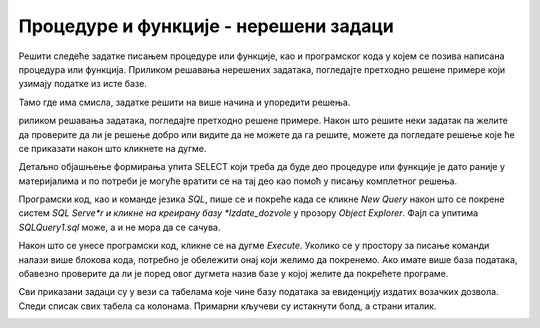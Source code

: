 Процедуре и функције - нерешени задаци
======================================

Решити следеће задатке писањем процедуре или функције, као и програмског кода у којем се позива написана процедура или функција. Приликом решавања нерешених задатака, погледајте претходно решене примере који узимају податке из исте базе. 

Тамо где има смисла, задатке решити на више начина и упоредити решења.

риликом решавања задатака, погледајте претходно решене примере. Након што решите неки задатак па желите да проверите да ли је решење добро или видите да не можете да га решите, можете да погледате решење које ће се приказати након што кликнете на дугме. 

Детаљно објашњење формирања упита SELECT који треба да буде део процедуре или функције је дато раније у материјалима и по потреби је могуће вратити се на тај део као помоћ у писању комплетног решења. 

Програмски код, као и команде језика *SQL*, пише се и покреће када се кликне *New Query* након што се покрене систем *SQL Serve*r и кликне на креирану базу *Izdate_dozvole* у прозору *Object Explorer*. Фајл са упитима *SQLQuery1.sql* може, а и не мора да се сачува.

Након што се унесе програмски код, кликне се на дугме *Execute*. Уколико се у простору за писање команди налази више блокова кода, потребно је обележити онај који желимо да покренемо. Ако имате више база података, обавезно проверите да ли је поред овог дугмета назив базе у којој желите да покрећете програме.  

.. image:: ../../_images/slika_531a.jpg
    :width: 600
    :align: center

Сви приказани задаци су у вези са табелама које чине базу података за евиденцију издатих возачких дозвола. Следи списак свих табела са колонама. Примарни кључеви су истакнути болд, а страни италик. 

.. image:: ../../_images/slika_531b.jpg
    :width: 600
    :align: center

.. questionnote::

    1. Приказати датум до када важи и број возачке дозволе особе датог имена и презимена. Приликом позива процедуре или функције нека особа буде Јанко Мировић.

.. questionnote::

    2. Приказати податке о свим категоријама на дозволи са датим бројем. Приликом позива процедуре или функције нека број буде 001560375.   

.. questionnote::

    3. Приказати све дозволе које ће важити и после одређеног датума. Приликом позива процедуре или функције нека датум буде 1. јун 2024. године. 

.. questionnote::

    4. Омогућити додавање података о новој возачкој дозволи.  

.. questionnote::

    5. Приказати списак различитих градова у којима имамо издате возачке дозволе одређене категорије. Приликом позива процедуре или функције нека категорија буде AM. 

.. questionnote::

    6. Приказати број различитих градова у којима имамо издате возачке дозволе одређене категорије. Приликом позива процедуре или функције нека категорија буде AM. 

.. questionnote::

    7. За сваку категорију приказати све градове у којима имамо дозволе те категорије. 

.. questionnote::

    8. Приказати за сваку категорију број издатих дозвола. 

.. questionnote::

    9. За сваку категорију приказати све дозволе које је садрже. 

.. questionnote::

    10. Приказати податке о особи или особама којима дозвола важи дуже од тренутно издате дозволе особи датог имена и презимена. Приликом позива процедуре или функције нека дата особа буде Бранислав Зорановић.

.. questionnote::

    11. Приказати све категорије за које није унет опис. 

.. questionnote::

    12. Омогућити измену податка о опису категорије. 
